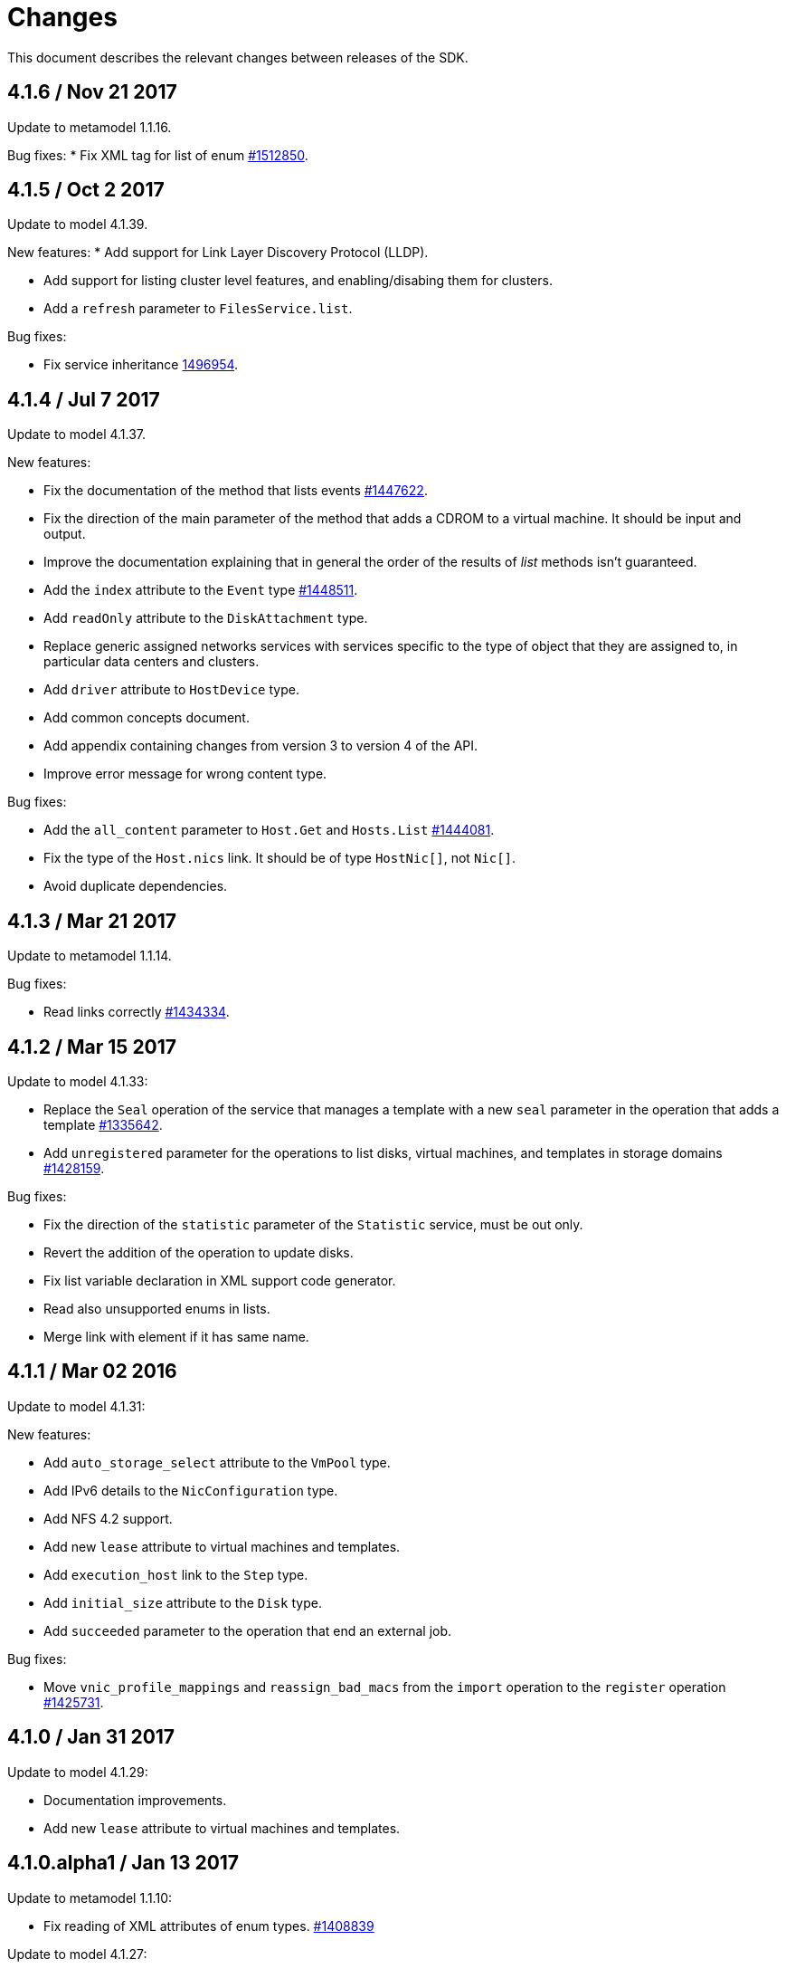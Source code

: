 = Changes

This document describes the relevant changes between releases of the SDK.

== 4.1.6 / Nov 21 2017
Update to metamodel 1.1.16.

Bug fixes:
* Fix XML tag for list of enum
  https://bugzilla.redhat.com/1512850[#1512850].

== 4.1.5 / Oct 2 2017
Update to model 4.1.39.

New features:
* Add support for Link Layer Discovery Protocol (LLDP).

* Add support for listing cluster level features, and enabling/disabing
  them for clusters.

* Add a `refresh` parameter to `FilesService.list`.

Bug fixes:

* Fix service inheritance
  https://bugzilla.redhat.com/1496954[1496954].

== 4.1.4 / Jul 7 2017

Update to model 4.1.37.

New features:

* Fix the documentation of the method that lists events
  https://bugzilla.redhat.com/1447622[#1447622].

* Fix the direction of the main parameter of the method that adds a
  CDROM to a virtual machine. It should be input and output.

* Improve the documentation explaining that in general the order of the
  results of _list_ methods isn't guaranteed.

* Add the `index` attribute to the `Event` type
  https://bugzilla.redhat.com/1448511[#1448511].

* Add `readOnly` attribute to the `DiskAttachment` type.

* Replace generic assigned networks services with services specific to
  the type of object that they are assigned to, in particular data
  centers and clusters.

* Add `driver` attribute to `HostDevice` type.

* Add common concepts document.

* Add appendix containing changes from version 3 to version 4 of
  the API.

* Improve error message for wrong content type.

Bug fixes:

* Add the `all_content` parameter to `Host.Get` and `Hosts.List`
  https://bugzilla.redhat.com/1444081[#1444081].

* Fix the type of the `Host.nics` link. It should be of type
  `HostNic[]`, not `Nic[]`.

* Avoid duplicate dependencies.

== 4.1.3 / Mar 21 2017

Update to metamodel 1.1.14.

Bug fixes:

  * Read links correctly https://bugzilla.redhat.com/1434334[#1434334].

== 4.1.2 / Mar 15 2017

Update to model 4.1.33:

  * Replace the `Seal` operation of the service that manages a template
    with a new `seal` parameter in the operation that adds a template
    https://bugzilla.redhat.com/1335642[#1335642].

  * Add `unregistered` parameter for the operations to list disks,
    virtual machines, and templates in storage domains
    https://bugzilla.redhat.com/1428159[#1428159].

Bug fixes:

  * Fix the direction of the `statistic` parameter of the `Statistic`
    service, must be out only.

  * Revert the addition of the operation to update disks.

  * Fix list variable declaration in XML support code generator.

  * Read also unsupported enums in lists.

  * Merge link with element if it has same name.

== 4.1.1 / Mar 02 2016

Update to model 4.1.31:

New features:

  * Add `auto_storage_select` attribute to the `VmPool` type.

  * Add IPv6 details to the `NicConfiguration` type.

  * Add NFS 4.2 support.

  * Add new `lease` attribute to virtual machines and templates.

  * Add `execution_host` link to the `Step` type.

  * Add `initial_size` attribute to the `Disk` type.

  * Add `succeeded` parameter to the operation that end an external job.

Bug fixes:

* Move `vnic_profile_mappings` and `reassign_bad_macs` from
  the `import` operation to the `register` operation
  https://bugzilla.redhat.com/1425731[#1425731].

== 4.1.0 / Jan 31 2017

Update to model 4.1.29:

* Documentation improvements.

* Add new `lease` attribute to virtual machines and templates.

== 4.1.0.alpha1 / Jan 13 2017

Update to metamodel 1.1.10:

* Fix reading of XML attributes of enum types.
  https://bugzilla.redhat.com/1408839[#1408839]

Update to model 4.1.27:

* Add `execution_host` link to the `Disk` type.

* Add `succeeded` parameter to the operation that end an external job.

* Add `initial_size` attribute to the `Disk` type.

* Added new `v4` value to the `StorageFormat` enum.

* Add `seal` operation to the service that manages templates.

* Add `progress` attribute to the `Disk` and `Step` types.

* Add `allow_partial_import` parameter to the operations that import
  virtual machines and templates.

* Add `ticket` operation to the service that manages the graphics
  console of a virtual machine.

* Added `urandom` to the `RngSource` enumerated type.

* Added `migratable` flag to the `VnicProfile` type.

* Add `gluster_tuned_profile` to the `Cluster` type.

* Add `skip_if_gluster_bricks_up` and `skip_if_gluster_quorum_not_met`
  attributes to the `FencingPolicy` type.

* Add the `ImageTransferDirection` enumerated type and the `direction`
  attribute to the `ImageTransfer` type.

* Replace the generic `GraphicsConsole` and `GraphicsConsoles` with
  specific services for virtual machines, templates and instance
  types.

* Deprecate the `legacy` USB type.

* Add `remoteviewerconnectionfile` action to the `GraphicsConsole`
  service.

* Add `max` attribute to the `MemoryPolicy` type.

* Make `Ip.version` optional.

* Add the `active_slave` link to the `Bonding` type.

* Add DNS configuration support to `Network` and `NetworkAttachment`.

* Add the `uses_scsi_reservation` attribute to the `DiskAttachment`
  type.

* Add the `sparsify` method to `DiskService`.

* Add the `discard_max_size` and `discard_zeroes_data` to the `LogicalUnit`
  type.

* Add `logical_name` attribute to the disk attachment type.

* Add the `upgradecheck` action to the host service.

* Add the `original_template` link to the virtual machine type.

New features:

* Enable compression by default https://bugzilla.redhat.com/1370485[#1370485].

== 4.0.3 / Nov 15 2016

Update to model 4.0.37 and metamodel 1.0.21

Bug fixes:

* Accept 202 code for 'Add' methods.

* Convert 'all_content' parameter to 'All-Content' header

* Add missing `template` and `storage_domain` parameters to the
  operation that imports an image.

* Add the `next_run` parameter to the operation that updates a virtual
  machine.

* Add the `all_content` parameters to the operations that list and
  retrieve virtual machines.

== 4.0.2 / Sep 20 2016

New features:

* Add the `custom_scheduling_policy_properties` attribute to the
  `Cluster` type.

* Add services and types to support transfer of images.

Bug fixes:

* Remove the `add` and `remove` operations of virtual machine
  CDROMs.

* Fix the type of the `usages` attribute of the `Network` type, it
  should be a list of values of the `NetworkUsage` enum, not a list
  of strings.

* Use pooling http client

== 4.0.1 / Sep 5 2016

Bug fixes:

* Update jackson dependencies versions to latest version

* Generate RPM Maven dependencies

* Avoid of reading fault response in case response body is empty

* Don't return null from send method in case of failure

* Fix tag names of action parameters

== 4.0.0 / Aug 29 2016

Bug fixes:

* Add missing required packages to spec files
